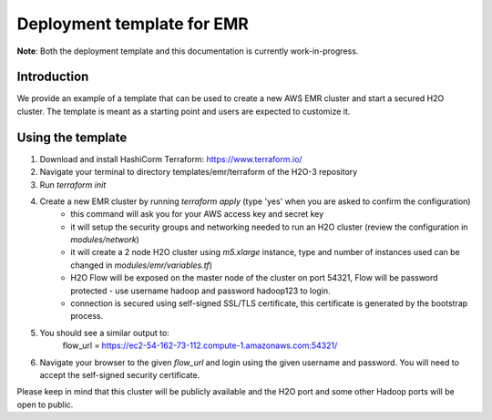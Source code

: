 Deployment template for EMR
---------------------------

**Note**: Both the deployment template and this documentation is currently work-in-progress.

Introduction
~~~~~~~~~~~~

We provide an example of a template that can be used to create a new AWS EMR cluster and start a secured H2O cluster.
The template is meant as a starting point and users are expected to customize it.

Using the template
~~~~~~~~~~~~~~~~~~

1. Download and install HashiCorm Terraform: https://www.terraform.io/
2. Navigate your terminal to directory templates/emr/terraform of the H2O-3 repository
3. Run `terraform init`
4. Create a new EMR cluster by running `terraform apply` (type 'yes' when you are asked to confirm the configuration)
    - this command will ask you for your AWS access key and secret key
    - it will setup the security groups and networking needed to run an H2O cluster (review the configuration in `modules/network`)
    - it will create a 2 node H2O cluster using `m5.xlarge` instance, type and number of instances used can be changed in `modules/emr/variables.tf`)
    - H2O Flow will be exposed on the master node of the cluster on port 54321, Flow will be password protected - use username hadoop and password hadoop123 to login.
    - connection is secured using self-signed SSL/TLS certificate, this certificate is generated by the bootstrap process. 
5. You should see a similar output to:
    flow_url = https://ec2-54-162-73-112.compute-1.amazonaws.com:54321/
6. Navigate your browser to the given `flow_url` and login using the given username and password. You will need to accept the self-signed security certificate.

Please keep in mind that this cluster will be publicly available and the H2O port and some other Hadoop ports will be open to public.
